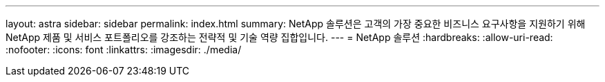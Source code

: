 ---
layout: astra 
sidebar: sidebar 
permalink: index.html 
summary: NetApp 솔루션은 고객의 가장 중요한 비즈니스 요구사항을 지원하기 위해 NetApp 제품 및 서비스 포트폴리오를 강조하는 전략적 및 기술 역량 집합입니다. 
---
= NetApp 솔루션
:hardbreaks:
:allow-uri-read: 
:nofooter: 
:icons: font
:linkattrs: 
:imagesdir: ./media/


